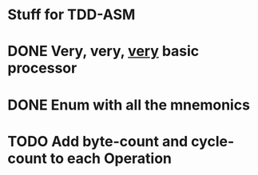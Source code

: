 * Stuff for TDD-ASM

* DONE Very, very, _very_ basic processor
* DONE Enum with all the mnemonics
* TODO Add byte-count and cycle-count to each Operation
